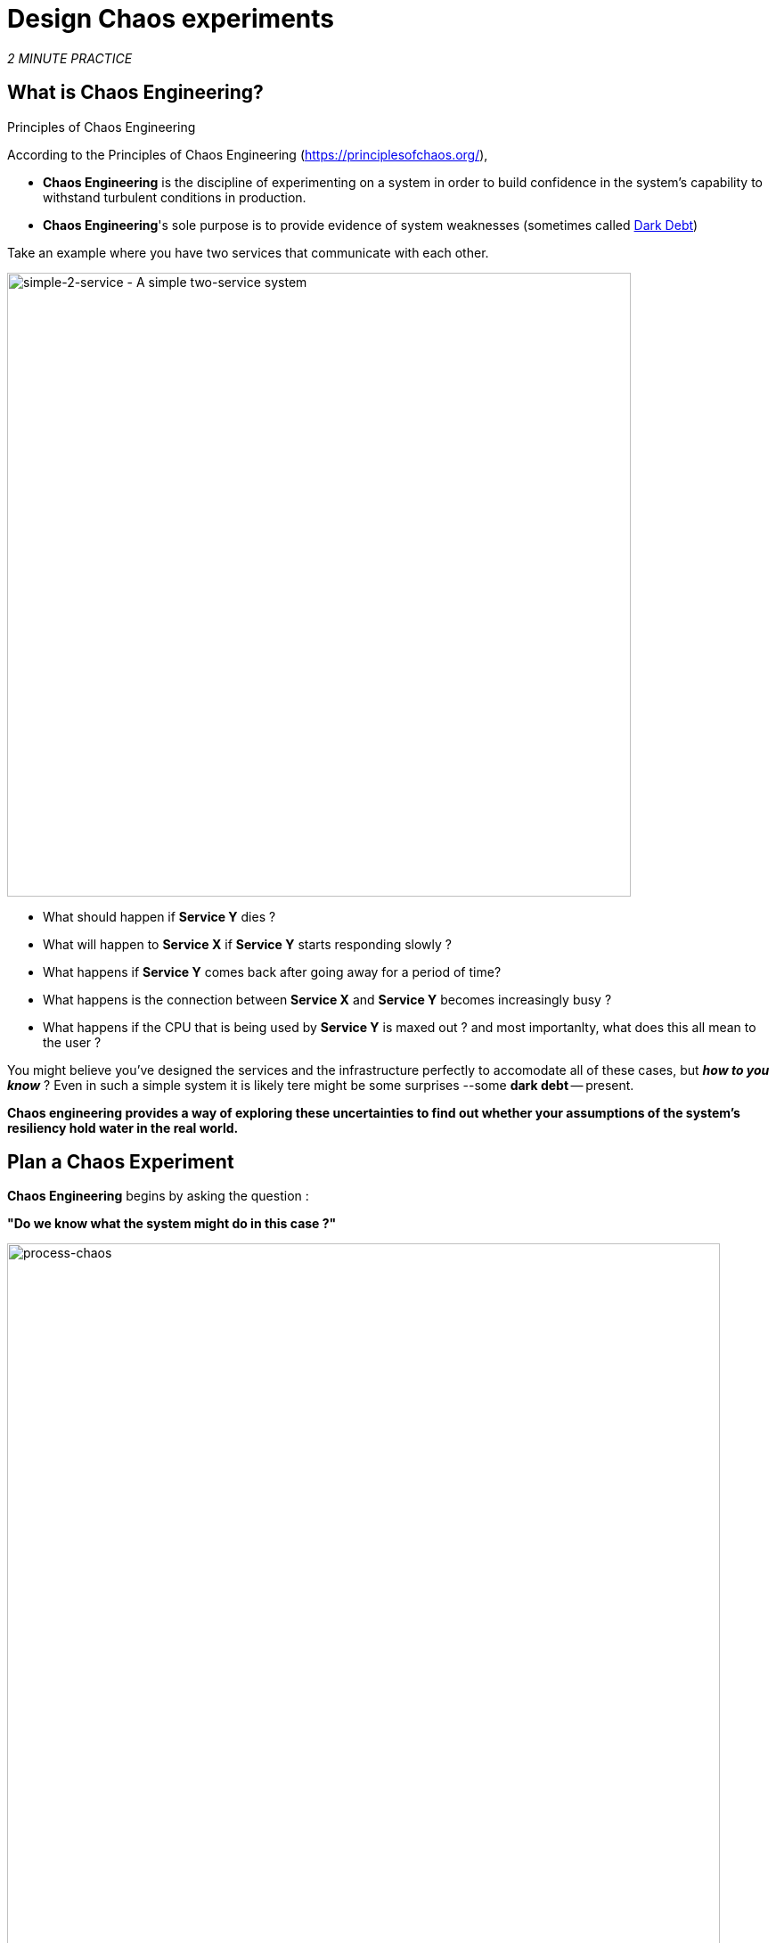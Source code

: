 :markup-in-source: verbatim,attributes,quotes
:CHE_URL: http://codeready-workspaces.%APPS_HOSTNAME_SUFFIX%
:USER_ID: %USER_ID%
:OPENSHIFT_PASSWORD: %OPENSHIFT_PASSWORD%
:OPENSHIFT_CONSOLE_URL: https://console-openshift-console.%APPS_HOSTNAME_SUFFIX%/topology/ns/chaos-engineering{USER_ID}/graph
:APPS_HOSTNAME_SUFFIX: %APPS_HOSTNAME_SUFFIX%
:KIALI_URL: https://kiali-istio-system.%APPS_HOSTNAME_SUFFIX%
:GRAFANA_URL: https://grafana-istio-system.%APPS_HOSTNAME_SUFFIX%

= Design Chaos experiments

_2 MINUTE PRACTICE_


== What is Chaos Engineering?

[sidebar]
.Principles of Chaos Engineering
--
According to the Principles of Chaos Engineering (https://principlesofchaos.org/[https://principlesofchaos.org/^]), 

* **Chaos Engineering** is the discipline of experimenting on a system in order to build confidence in the system's capability to withstand turbulent conditions in production.
* **Chaos Engineering**'s sole purpose is to provide evidence of system weaknesses (sometimes called https://snafucatchers.github.io/#4_6_Dark_Debt[Dark Debt^])
--

Take an example where you have two services that communicate with each other. 

image::images/simple-2-service.png[simple-2-service - A simple two-service system, 700]

* What should happen if **Service Y** dies ? 

* What will happen to **Service X** if **Service Y** starts responding slowly ? 

* What happens if **Service Y** comes back after going away for a period of time? 

* What happens is the connection between **Service X** and **Service Y** becomes increasingly busy ? 

* What happens if the CPU that is being used by **Service Y** is maxed out ? and most importanlty, what does this all mean to the user ?

You might believe you've designed the services and the infrastructure perfectly to accomodate all of these cases, but _**how to you know**_ ? Even in such a simple system it is likely tere might be some surprises --some **dark debt** -- present. 

**Chaos engineering provides a way of exploring these uncertainties to find out whether your assumptions of the system's resiliency hold water in the real world.** 

== Plan a Chaos Experiment

**Chaos Engineering** begins by asking the question : 

**"Do we know what the system might do in this case ?"**


image::images/process-chaos.png[process-chaos, 800]

The general process for chaos engineering looks as follows:

1. **Define a steady-state hypothesis:** You need to start with an idea of what can go awry. Start with a failure to inject and predict an outcome for when it is running live.

2. **Confirm the steady-state and simulate some real-world events:** Perform tests using real-world scenarios to see how your system behaves under particular stress conditions or circumstances.

3.  **Confirm the steady-state again:** We need to confirm what changes occurred, so checking it again gives us insights into system behavior.

4.  **Collect metrics and observe dashboards:** You need to measure your system’s durability and availability. It is best practice to use key performance metrics that correlate with customer success or usage. We want to measure the failure against our hypothesis by looking at factors like impact on latency or requests per second.

5. **Make changes and fix issues:** After running an experiment, you should have a good idea of what is working and what needs to be altered. Now we can identify what will lead to an outage, and we know exactly what breaks the system. So, go fix it, and try again with a new experiment.


=======
image::images/chaos-engineering-process.png[chaos-engineering-process, 600]
=======

Later on this workshop we will use **Openshift Service Mesh** to inject failures in our **Experiment** .


image::images/Chaos-Learning-Loop.png[chaos-engineering-learning-loop, 800]


Following the **Chaos Engineering Learning Loop** the initial step is to **Explore** the target system, i.e our application, to attempt to surface or **discover** any weaknesses. The **Experiments** we will use are already written for you, using (xref:chaos-latency.adoc[5. Chaos Experiment 1: Network latency]) and (xref:chaos-error.adoc[6. Chaos Experiment 2: Unavailable Service]).

**Kiali** and **Openshift Developer Console** (xref:chaos-explore.adoc[3. Explore the Application]) will allow you to **explore** and to **discover** the application. **Grafana** (xref:chaos-metrics.adoc[4. Define and monitor Chaos metrics] is part of the Discovery of the application too. 

When you will be ready to execute your experiment (xref:chaos-latency.adoc[5. Chaos Experiment 1: Network latency]) and (xref:chaos-error.adoc[6. Chaos Experiment 2: Unavailable Service]) you will see how the target system is reacting. You will enter the **discovery** and **analysis** phases of the **Chaos Engineering Learning Loop** and after the **analysis** you will **Improve** and **Validate** the correction made.


